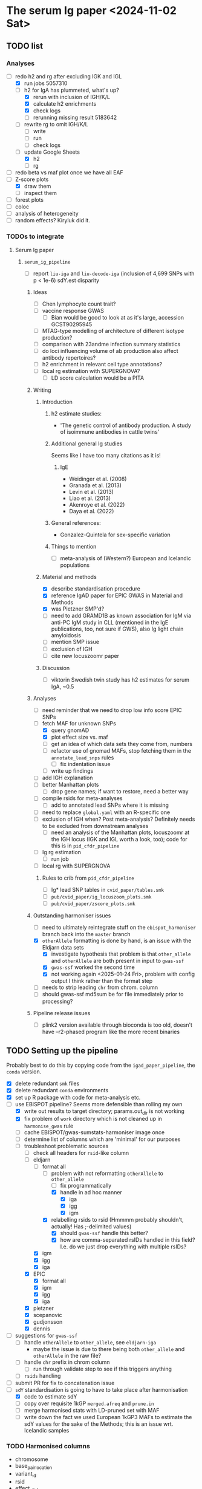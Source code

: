 * The serum Ig paper <2024-11-02 Sat>
** TODO list

*** Analyses

- [-] redo h2 and rg after excluding IGK and IGL
  - [X] run jobs 5057310
  - [-] h2 for IgA has plummeted, what's up?
    - [X] rerun with inclusion of IGH/K/L
    - [X] calculate h2 enrichments
    - [X] check logs
    - [ ] rerunning missing result 5183642
  - [ ] rewrite rg to omit IGH/K/L
    - [ ] write
    - [ ] run
    - [ ] check logs
  - [-] update Google Sheets
    - [X] h2
    - [ ] rg
- [ ] redo beta vs maf plot once we have all EAF
- [-] Z-score plots
  - [X] draw them
  - [ ] inspect them
- [ ] forest plots
- [ ] coloc
- [ ] analysis of heterogeneity
- [ ] random effects? Kiryluk did it.

*** TODOs to integrate

****** Serum Ig paper

******* =serum_ig_pipeline=

- [ ] report =liu-iga= and =liu-decode-iga= (inclusion of 4,699 SNPs with p < 1e-6) sdY.est disparity

******** Ideas

- [ ] Chen lymphocyte count trait?
- [ ] vaccine response GWAS
  - [ ] Bian would be good to look at as it's large, accession GCST90295945
- [ ] MTAG-type modelling of architecture of different isotype production?
- [ ] comparison with 23andme infection summary statistics
- [ ] do loci influencing volume of ab production also affect antibody repertoires?
- [ ] h2 enrichment in relevant cell type annotations?
- [ ] local rg estimation with SUPERGNOVA?
  - [ ] LD score calculation would be a PITA

******** Writing

********* Introduction

********** h2 estimate studies:

- 'The genetic control of antibody production. A study of isoimmune antibodies in cattle twins'

********** Additional general Ig studies

Seems like I have too many citations as it is!

*********** IgE

- Weidinger et al. (2008)
- Granada et al. (2013)
- Levin et al. (2013)
- Liao et al. (2013)
- Akenroye et al. (2022)
- Daya et al. (2022)

********** General references:

-  Gonzalez-Quintela for sex-specific variation

********** Things to mention

- [ ] meta-analysis of (Western?) European and Icelandic populations

********* Material and methods

- [X] describe standardisation procedure
- [X] reference IgAD paper for EPIC GWAS in Material and Methods
- [X] was Pietzner SMP'd?
- [ ] need to add GRAMD1B as known association for IgM via anti-PC IgM study in CLL (mentioned in the IgE publications, too, not sure if GWS), also Ig light chain amyloidosis
- [ ] mention SMP issue
- [ ] exclusion of IGH
- [ ] cite new locuszoomr paper

********* Discussion

- [ ] viktorin Swedish twin study has h2 estimates for serum IgA, ~0.5

******** Analyses

- [ ] need reminder that we need to drop low info score EPIC SNPs
- [-] fetch MAF for unknown SNPs
  - [X] query gnomAD
  - [X] plot effect size vs. maf
  - [ ] get an idea of which data sets they come from, numbers
  - [ ] refactor use of gnomad MAFs, stop fetching them in the =annotate_lead_snps= rules
    - [ ] fix indentation issue
  - [ ] write up findings
- [ ] add IGH explanation
- [ ] better Manhattan plots
  - [ ] drop gene names; if want to restore, need a better way
- [ ] compile rsids for meta-analyses
  - [ ] add to annotated lead SNPs where it is missing
- [ ] need to replace =global.yaml= with an R-specific one
- [ ] exclusion of IGH when? Post meta-analysis? Definitely needs to be excluded from downstream analyses
  - [ ] need an analysis of the Manhattan plots, locuszoomr at the IGH locus (IGK and IGL worth a look, too); code for this is in =pid_cfdr_pipeline=
- [ ] Ig rg estimation
  - [ ] run job
- [ ] local rg with SUPERGNOVA

********* Rules to crib from =pid_cfdr_pipeline=

- [ ] Ig* lead SNP tables in =cvid_paper/tables.smk=
- [ ] =pub/cvid_paper/ig_locuszoom_plots.smk=
- [ ] =pub/cvid_paper/zscore_plots.smk=

******** Outstanding harmoniser issues

- [ ] need to ultimately reintegrate stuff on the =ebispot_harmoniser= branch back into the =master= branch
- [X] =otherAllele= formatting is done by hand, is an issue with the Eldjarn data sets
  - [X] investigate hypothesis that problem is that =other_allele= and =otherAllele= are both present in input to =gwas-ssf=
  - [X] =gwas-ssf= worked the second time
  - [X] not working again <2025-01-24 Fri>, problem with config output I think rather than the format step
- [ ] needs to strip leading =chr= from chrom. column
- [ ] should gwas-ssf md5sum be for file immediately prior to processing?

******** Pipeline release issues

- [ ] plink2 version available through bioconda is too old, doesn't have --r2-phased program like the more recent binaries

** TODO Setting up the pipeline

Probably best to do this by copying code from the =igad_paper_pipeline=, the =conda= version.

- [X] delete redundant =smk= files
- [X] delete redundant =conda= environments
- [X] set up R package with code for meta-analysis etc.
- [-] use EBISPOT pipeline? Seems more defensible than rolling my own
  - [X] write out results to target directory; params.out_dir is not working
  - [X] fix problem of =work= directory which is not cleaned up in =harmonise_gwas= rule
  - [ ] cache EBISPOT/gwas-sumstats-harmoniser image once
  - [ ] determine list of columns which are 'minimal' for our purposes
  - [-] troubleshoot problematic sources
    - [-] check all headers for =rsid=-like column
    - [-] eldjarn
      - [-] format all
        - [-] problem with not reformatting =otherAllele= to =other_allele=
          - [ ] fix programmatically
          - [X] handle in ad hoc manner
            - [X] iga
            - [X] igg
            - [X] igm
        - [X] relabelling rsids to rsid (Hmmmm probably shouldn't, actually! Has ;-delimited values)
          - [X] should =gwas-ssf= handle this better?
          - [X] how are comma-separated rsIDs handled in this field? I.e. do we just drop everything with multiple rsIDs?
      - [X] igm
      - [X] igg
      - [X] iga
    - [X] EPIC
      - [X] format all
      - [X] igm
      - [X] igg
      - [X] iga
    - [X] pietzner
    - [X] scepanovic
    - [X] gudjonsson
    - [X] dennis
- [ ] suggestions for =gwas-ssf=
  - [ ] handle =otherAllele= to =other_allele=, see =eldjarn-iga=
    - maybe the issue is due to there being both =other_allele= and =otherAllele= in the raw file?
  - [ ] handle =chr= prefix in chrom column
    - [ ] run through validate step to see if this triggers anything
  - [ ] =rsids= handling
- [ ] submit PR for fix to concatenation issue
- [-] =sdY= standardisation is going to have to take place after harmonisation
  - [X] code to estimate sdY
  - [ ] copy over requisite 1kGP =merged.afreq= and =prune.in=
  - [ ] merge harmonised stats with LD-pruned set with MAF
  - [ ] write down the fact we used European 1kGP3 MAFs to estimate the sdY values for the sake of the Methods; this is an issue wrt. Icelandic samples

*** TODO Harmonised columns

- chromosome
- base_pair_location
- variant_id
- rsid
- effect_allele
- other_allele
- effect_allele_frequency (I believe this is usually absent, isn't calculated from reference)
- beta
- standard_error
- p_value

I believe there are =hm_=-prefixed columns, too.

*** Troubleshooting
**** TODO =pietzner-igg= stopping short <2024-11-18 Mon>

Is this because it doesn't need to be harmonised? Is the =meta.yml= configuring the run incorrectly?

Job stops after =ten_percent_counts=. The next step is =ten_percent_counts_sum=. This is invoked at line 51 in =major_direction.nf=.

Able to map most variants to build.

Maybe because the input file is not sorted? No, =liu-iga.tsv= was not sorted but I could process it. I had misnamed it as =pietzner-iga= in the =meta.yaml= file but I do not think that would change anything.

Running with =local= executor has it stop at =ten_percent_counts=.

Running with =executor= executor has it fail on =ten_percent_counts_sum=. See the relevant =.nextflow.log= next.

Running with =conda,singularity= (rather than =local,conda=) actually did allow it to progress, but then it failed for want of =pandas= in the environment.

Creating the =gwas_harm= environment; nextflow isn't available in this environment, though. Having to modify the version of PyYAML that they suggest.

Running with just the =conda= profile: stops at =ten_percent_counts=. Doing the same for 1-22 gets me to =concatenate_chr_splits=, at which point it fails on =chrMT=; this was when I ran the local checkout of the pipeline.

=pietzner-igg= is a big file; maybe run with more memory?

Now debugging by running my own fork of the pipeline.
#+begin_src
ten_to_sum=ten_percent_counts.out
                      .ten_sc
                      .groupTuple(by: 0)
                      .branch{pass:it[1].size()==nchr}
                      .map{it[0]}
#+end_src

The =branch= is the problem: I set the =chromlist= to =21,22=, checked that =nchr= was 2, and then got to the =branch= to find... tails off here. Was it 25?

We have chromosomes 1-23 in the file, I wonder if that is the issue. We still get =1 of 25= etc. in the =ten_percent_counts= step, stops after this, apparently =chromlist= makes no difference.

Running with =conda= and no =chromlist= gets it past the =ten_percent_counts_sum=.

What if I filtered it so we had only chromosomes 1-22?

Maybe I could fix that step later in the pipeline that doesn't allow concatenation of the empty file?

#+begin_quote
executor >  local (51)
[86/3c7586] NFC…ap_to_build (pietzner-igg) | 1 of 1 ✔
[32/205e9e] NFC…counts (pietzner-igg_chr7) | 25 of 25 ✔
[78/60c970] NFC…_counts_sum (pietzner-igg) | 1 of 1 ✔
[-        ] NFC…ion:generate_strand_counts -
[-        ] NFC…on:summarise_strand_counts -
[9b/c9ec06] NFC…zation (pietzner-igg_chr7) | 15 of 25
[-        ] NFC…arm:concatenate_chr_splits -
[-        ] NFC…LOGHARM:quality_control:qc -
[-        ] NFC…_control:harmonization_log -
[-        ] NFC…y_control:update_meta_yaml -
ERROR ~ Error executing process > 'NFCORE_GWASCATALOGHARM:GWASCATALOGHARM:main_harm:harmonization (pietzner-igg_chrMT)'

Caused by:
  Process `NFCORE_GWASCATALOGHARM:GWASCATALOGHARM:main_harm:harmonization (pietzner-igg_chrMT)` terminated with an error exit status (1)


Command executed:

  coordinate_system=$(grep coordinate_system pietzner-igg.tsv-meta.yaml | awk -F ":" '{print $2}' | tr -d "[:blank:]" )
  if test -z "$coordinate_system"; then coordinate="1-based"; else coordinate=$coordinate_system; fi
  
  header_args=$(utils.py -f MT.merged -harm_args);
  
  main_pysam.py     --sumstats MT.merged     --vcf /rds/project/rds-HNdhZnUvWRk/analysis/pid/common_variant_analysis/serum_ig_pipeline/resources/ebispot_harmoniser/reference/homo_sapiens-chrMT.vcf.gz     --hm_sumstats chrMT.merged_unsorted.hm     --hm_statfile chrMT.merged.log.tsv.gz     $header_args     --na_rep_in NA     --na_rep_out NA     --coordinate $coordinate     --palin_mode forward;
  
  chr=$(awk -v RS='     ' '/chromosome/{print NR; exit}' chrMT.merged_unsorted.hm)
  pos=$(awk -v RS='     ' '/base_pair_location/{print NR; exit}' chrMT.merged_unsorted.hm)
  
  head -n1 chrMT.merged_unsorted.hm > chrMT.merged.hm;
  tail -n+2 chrMT.merged_unsorted.hm | sort -n -k$chr -k$pos -T$PWD >> chrMT.merged.hm

Command exit status:
  1

Command output:
  (empty)

Command error:
  Traceback (most recent call last):
    File "/rds/project/rds-HNdhZnUvWRk/analysis/pid/common_variant_analysis/gwas-sumstats-harmoniser/bin/main_pysam.py", line 780, in <module>                                                
      main()
    File "/rds/project/rds-HNdhZnUvWRk/analysis/pid/common_variant_analysis/gwas-sumstats-harmoniser/bin/main_pysam.py", line 34, in main                                                     
      out_header = SumStatsTable(sumstats_file=args.sumstats)._set_header_order()
    File "/rds/project/rds-csoP2nj6Y6Y/tw395/mambaforge/envs/gwas_harm/lib/python3.9/site-packages/gwas_sumstats_tools/interfaces/data_table.py", line 188, in _set_header_order              
      header_order.extend([h for h in self.FIELDS_OPTIONAL if h in self.header()])
    File "/rds/project/rds-csoP2nj6Y6Y/tw395/mambaforge/envs/gwas_harm/lib/python3.9/site-packages/gwas_sumstats_tools/interfaces/data_table.py", line 188, in <listcomp>                     
      header_order.extend([h for h in self.FIELDS_OPTIONAL if h in self.header()])
    File "/rds/project/rds-csoP2nj6Y6Y/tw395/mambaforge/envs/gwas_harm/lib/python3.9/site-packages/gwas_sumstats_tools/interfaces/data_table.py", line 226, in header                         
      if self.is_table_content():
    File "/rds/project/rds-csoP2nj6Y6Y/tw395/mambaforge/envs/gwas_harm/lib/python3.9/site-packages/gwas_sumstats_tools/interfaces/data_table.py", line 105, in is_table_content               
      return etl.nrows(self.head_table(nrows=1)) > 0
    File "/rds/project/rds-csoP2nj6Y6Y/tw395/mambaforge/envs/gwas_harm/lib/python3.9/site-packages/petl/util/counting.py", line 22, in nrows                                                  
      return sum(1 for _ in data(table))
    File "/rds/project/rds-csoP2nj6Y6Y/tw395/mambaforge/envs/gwas_harm/lib/python3.9/site-packages/petl/util/counting.py", line 22, in <genexpr>                                              
      return sum(1 for _ in data(table))
    File "/rds/project/rds-csoP2nj6Y6Y/tw395/mambaforge/envs/gwas_harm/lib/python3.9/site-packages/petl/transform/basics.py", line 751, in iterrowslice                                       
      it = iter(source)
  TypeError: 'NoneType' object is not iterable

Work dir:
  /rds/project/rds-HNdhZnUvWRk/analysis/pid/common_variant_analysis/serum_ig_pipeline/results/gwas/gwas_ssf/work/df/4e35b098446f858482b55c44073655                                            

Tip: view the complete command output by changing to the process work dir and entering the command `cat .command.out`                                                                         

 -- Check '.nextflow.log' file for details

#+end_quote

Need to edit the above to run the =header_args= and =main_pysam.py= lines. Probably easier to get the paths etc. by writing the commands in a script.

It's definitely the =main_pysam.py= script that is causing problems:
#+begin_src
if args.hm_sumstats:
      out_handle = open_gzip(args.hm_sumstats, "wb")
      out_header = SumStatsTable(sumstats_file=args.sumstats)._set_header_order()
      tag_neg_log_10_p_value=False
      if "neg_log_10_p_value" in out_header:
          out_header.remove("neg_log_10_p_value")
          tag_neg_log_10_p_value=True
#+end_src

Problem is that there are no rows in =MT.merged=, the file to which =args.sumstats=.

***** Creating issue

Note:
- x of 25 when I'm only specifying 1-22
- stops after =ten_percent_counts=
- if they ask why I'm not restricting it to 1-22, say it's because I got further with the default setting and got an explicit error rather than an orderly exit after the =ten_percent_counts= stage

**** DONE Fixing =gwas_harm= environment

Looks like some of the pip dependencies conflict with those of the updated =gwas-sumstats-tools=

****** PR

- reference Vietnamese guy's PR, say doing the same but with the latest release of =gwas-sumstats-tools=
- updated =PyYAML=, =requests=, and specified a version for =numpy=, issue previously encountered https://github.com/EBISPOT/gwas-sumstats-tools/issues/45

***** Looking at this issue for =eldjarn-igg=

The =eldjarn-igg= data set progressed to writing out =ten_percent_total_strand_count.tsv=:
#+begin_quote
Palindromic variant     0
Forward strand variant  0
Reverse strand variant  0
No VCF record found     0
Invalid variant for harmonisation       0
palin_mode      drop
#+end_quote

This file is written out by =ten_percent_counts_sum.nf=. Looks like all the variants are in the =1_map_to_build/unmapped= file!

**** Test job also stopping short <2024-12-04 Wed>

Job stopping at =ten_percent_counts= as before.

This happened when I ran:
#+begin_src
nextflow -c /rds/project/rds-HNdhZnUvWRk/analysis/pid/common_variant_analysis/serum_ig_pipeline/config/harmoniser.config run /rds/project/rds-HNdhZnUvWRk/analysis/pid/common_variant_analysis/gwas-sumstats-harmoniser --ref /rds/project/rds-HNdhZnUvWRk/analysis/pid/common_variant_analysis/serum_ig_pipeline/resources/ebispot_harmoniser/reference -profile test,conda
#+end_src

Not sure why it does not work with =conda=: stopping after the =ten_percent_counts= step. Maybe because I'm rerunning it before deleting the previous output?

Trying to reproduce this with default settings (i.e. =test,singularity=) after dropping the =-c= argument but still running my local checkout of the harmoniser (65714615).
#+begin_src
nextflow run /rds/project/rds-HNdhZnUvWRk/analysis/pid/common_variant_analysis/gwas-sumstats-harmoniser --ref /rds/project/rds-HNdhZnUvWRk/analysis/pid/common_variant_analysis/serum_ig_pipeline/resources/ebispot_harmoniser/reference -profile test,singularity
#+end_src

#+begin_src
executor >  local (26)
[25/26245c] NFC…map_to_build (random_name) | 1 of 1 ✔
[a4/039746] NFC…_counts (random_name_chrX) | 25 of 25 ✔
[-        ] NFC…ion:ten_percent_counts_sum -
[-        ] NFC…ion:generate_strand_counts -
[-        ] NFC…on:summarise_strand_counts -
[-        ] NFC…RM:main_harm:harmonization -
[-        ] NFC…arm:concatenate_chr_splits -
[-        ] NFC…LOGHARM:quality_control:qc -
[-        ] NFC…_control:harmonization_log -
[-        ] NFC…y_control:update_meta_yaml -
Completed at: 04-Dec-2024 21:48:45
Duration    : 17m 47s
CPU hours   : 0.3
Succeeded   : 26
#+end_src

This still happens if I run it in a separate directory, =test=.

Running with the repo version (65726143):
#+begin_src
nextflow run EBISPOT/gwas-sumstats-harmoniser --ref /rds/project/rds-HNdhZnUvWRk/analysis/pid/common_variant_analysis/serum_ig_pipeline/resources/ebispot_harmoniser/reference -r $release_version -profile test,singularity
#+end_src

Hadn't set =release_version= (v1.1.10).

Had to delete the =.nextflow= directory to get this running; would this help with the other jobs?

Ok, =conda= version does not work even with this! Stops at =ten_percent_counts=.

I can run these on my own machine, might be due to the cluster.

***** Running the =test= locally

This works?
#+begin_src
  (base) tomw@toms-tpd:~/cam/serum_ig_pipeline$ sudo nextflow run EBISPOT/gwas-sumstats-harmoniser -r v1.1.10 -profile test,singularity
Nextflow 24.10.2 is available - Please consider updating your version to it

 N E X T F L O W   ~  version 24.10.0

Pulling EBISPOT/gwas-sumstats-harmoniser ...
 downloaded from https://github.com/EBISPOT/gwas-sumstats-harmoniser.git
Launching `https://github.com/EBISPOT/gwas-sumstats-harmoniser` [special_pike] DSL2 - revision: 436c17a91c [v1.1.10]

Start harmonising files
Harmonizing the file /root/.nextflow/assets/EBISPOT/gwas-sumstats-harmoniser/test_data/random_name.tsv
[-        ] process > NFCORE_GWASCATALOGHARM:GWASCATALOGHARM:major_direction:map_to_build            -
executor >  local (10)
[dd/b4e1e8] process > NFCORE_GWASCATALOGHARM:GWASCATALOGHARM:major_direction:map_to_build (random_name)             [100%] 1 of 1 ✔
[08/76cf43] process > NFCORE_GWASCATALOGHARM:GWASCATALOGHARM:major_direction:ten_percent_counts (random_name_chr1)  [100%] 2 of 2 ✔
[8c/2a1791] process > NFCORE_GWASCATALOGHARM:GWASCATALOGHARM:major_direction:ten_percent_counts_sum (random_name)   [100%] 1 of 1 ✔
[-        ] process > NFCORE_GWASCATALOGHARM:GWASCATALOGHARM:major_direction:generate_strand_counts                 -
[-        ] process > NFCORE_GWASCATALOGHARM:GWASCATALOGHARM:major_direction:summarise_strand_counts                -
[74/814d7d] process > NFCORE_GWASCATALOGHARM:GWASCATALOGHARM:main_harm:harmonization (random_name_chr22)            [100%] 2 of 2 ✔
[30/577ac7] process > NFCORE_GWASCATALOGHARM:GWASCATALOGHARM:main_harm:concatenate_chr_splits (random_name)         [100%] 1 of 1 ✔
[c1/8f7d1b] process > NFCORE_GWASCATALOGHARM:GWASCATALOGHARM:quality_control:qc (random_name)                       [100%] 1 of 1 ✔
[65/fdb023] process > NFCORE_GWASCATALOGHARM:GWASCATALOGHARM:quality_control:harmonization_log (random_name)        [100%] 1 of 1 ✔
[5d/7422ca] process > NFCORE_GWASCATALOGHARM:GWASCATALOGHARM:quality_control:update_meta_yaml (random_name)         [100%] 1 of 1 ✔
Completed at: 04-Dec-2024 18:03:32
Duration    : 1m 29s
CPU hours   : (a few seconds)
Succeeded   : 10
#+end_src

When I run my checkout, it finishes those missing jobs too when run with =singularity=.

**** Running =eldjarn-iga= <2024-12-05 Thu>

#+begin_src
[e1/8b66a5] NFC…nization_log (eldjarn-iga) | 1 of 1, failed: 1 ✘
[-        ] NFC…y_control:update_meta_yaml -
ERROR ~ Error executing process > 'NFCORE_GWASCATALOGHARM:GWASCATALOGHARM:quality_control:harmonization_log (eldjarn-iga)'

Caused by:
  Process `NFCORE_GWASCATALOGHARM:GWASCATALOGHARM:quality_control:harmonization_log (eldjarn-iga)` terminated with an error exit status (1)


Command executed:

  # Generating running log
  log_script.sh     -r "/rds/project/rds-HNdhZnUvWRk/analysis/pid/common_variant_analysis/serum_ig_pipeline/resources/ebispot_harmoniser/reference/homo_sapiens-chr15.vcf.gz"     -i eldjarn-ig
a.tsv     -c ten_percent_total_strand_count.tsv     -d report.txt     -h harmonised.tsv     -u unmapped     -o eldjarn-iga.running.log     -p v1.1.10
  
  N=$(awk -v RS='       ' '/hm_code/{print NR; exit}' harmonised.qc.tsv)
  sed 1d harmonised.qc.tsv| awk -F "    " '{print $'"$N"'}' | creat_log.py >> eldjarn-iga.running.log
  
  # extract harmonise result
  result=$(grep Result eldjarn-iga.running.log | cut -f2)
  
  # Prepare the gzip data
  chr=$(awk -v RS='     ' '/chromosome/{print NR; exit}' harmonised.qc.tsv)
  pos=$(awk -v RS='     ' '/base_pair_location/{print NR; exit}' harmonised.qc.tsv)
  
  cat harmonised.qc.tsv | bgzip -c > eldjarn-iga.h.tsv.gz
  tabix -c N -S 1 -f -s $chr -b $pos -e $pos eldjarn-iga.h.tsv.gz

Command exit status:
  1

Command output:
  /rds/project/rds-HNdhZnUvWRk/analysis/pid/common_variant_analysis/serum_ig_pipeline/resources/ebispot_harmoniser/reference/homo_sapiens-chr15.vcf.gz,eldjarn-iga.tsv,ten_percent_total_strand_count.tsv,report.txt,harmonised.tsv,unmapped,,,eldjarn-iga.running.log,v1.1.10

Command error:
  INFO:    Environment variable SINGULARITYENV_TMP is set, but APPTAINERENV_TMP is preferred
  INFO:    Environment variable SINGULARITYENV_TMPDIR is set, but APPTAINERENV_TMPDIR is preferred
  INFO:    Environment variable SINGULARITYENV_NXF_TASK_WORKDIR is set, but APPTAINERENV_NXF_TASK_WORKDIR is preferred
  /rds/project/rds-HNdhZnUvWRk/analysis/pid/common_variant_analysis/serum_ig_pipeline/resources/ebispot_harmoniser/reference/homo_sapiens-chr15.vcf.gz,eldjarn-iga.tsv,ten_percent_total_strand_count.tsv,report.txt,harmonised.tsv,unmapped,,,eldjarn-iga.running.log,v1.1.10
  awk: line 1: syntax error at or near }
  Traceback (most recent call last):
    File "/bin/creat_log.py", line 43, in <module>
      success_ratio=success_all/all
  ZeroDivisionError: division by zero
  

#+end_src

Looks like the issue is that the chromosome values are prefixed with =chr=.

Now running after fixing =chr= issue: 65782694.

Only 2,474,741 rows in the harmonised file, though. =10_percent_ratio= ('forward sites ratio') was 0.54, which meant palindromic variants were dropped. Only harmonised 7.81% of sites. 79.93% of input variants dropped as no match in the reference VCF, but far more were still mapped to hg38.

#+begin_src
  X	NA	G	A	0.0974	0.092386	NA	0.291759	chrX:156029849:G:A	.	A	0.53498	30695	0.00198	NA	NA
X	NA	C	C	-0.0513	0.123768	NA	0.678518	chrX:156029857:C:C	.	C	0.16844	30695	0.00094	NA	NA
X	NA	G	C	0.0513	0.123768	NA	0.678518	chrX:156029857:G:C	rs1384946096	C	0.16844	30695	0.00094	NA	NA
X	NA	C	CTTAGGG	-0.0061	0.063531	NA	0.923508	chrX:156029886:C:CTTAGGG	rs1440518544	CTTAGGG	0.03456	30695	0.00348	NA	NA
X	NA	T	T	0.0029	0.060766	NA	0.961936	chrX:156029888:T:T	.	T	0.01685	30695	0.00355	NA	NA
X	NA	*	T	-0.0029	0.059369	NA	0.961041	chrX:156029888:*:T	.	T	0.01726	30695	0.00355	NA	NA
X	NA	C	G	1.0176	0.434783	NA	0.019259	chrX:156029914:C:G	rs1301486121	G	1.71537	30695	0.00022	NA	NA
X	NA	C	G	-0.0193	0.05453	NA	0.723388	chrX:156029926:C:G	rs1378190828	G	0.14063	30694	0.0051	NA	NA
X	NA	A	G	-0.0351	0.056235	NA	0.532518	chrX:156029943:A:G	rs868390234	G	0.27367	30694	0.0049	NA	NA
X	NA	A	G	-0.0351	0.05618	NA	0.532119	chrX:156029949:A:G	rs867012337	G	0.27399	30694	0.0049	NA	NA
#+end_src

If I grep for the position of the last variant in the above subset of rows, I get a match for alleles, rsID, etc.

#+begin_src
  snakemake) [tw395@login-q-1 reference]$ zcat homo_sapiens-chrX.vcf.gz | grep "156029949"
X	156029949	rs1381077572	G	GG	.	.	dbSNP_151;TSA=insertion
X	156029949	rs867012337	A	C,G	.	.	dbSNP_151;TSA=SNV;E_Freq;E_TOPMed;E_gnomAD

#+end_src

Would it be any different if I relabelled the =rsids= column? Running this as 65787288. This works!

***** =other_allele= not relabelled properly <2024-12-05 Thu>

The =eldjarn-iga.json= file 'relabels' =otherAllele= as =otherAllele= rather than =other_allele=.

#+begin_quote
Chrom   Pos     Name    rsids   effectAllele    otherAllele     Beta    Pval    minus_log10_pval        SE      N       ImpMAF
#+end_quote

=effectAllele= is handled correctly.

Actually happened again on <2025-01-24 Fri>.

****** PR for this issue

Would need to edit header schema. =otherAllele= is absent, but perhaps the matching checks for capitalised/uncapitalised versions. Main problem is that it's not picked up when generating the json.

***** =rsid= column where multiple rsIDs are present <2024-12-06 Fri>

There are 1,252,336 rows in the file with the comma-delimited rsIDs (33,449,991 rows in total).

=unmapped= has 445,802 rows, 49,740 instances of commas (more than one in some fields).

I lose just over 20% sites in total from 33.5M variants. Hmmm...

#+begin_quote
6. Failed harmonisation

21.63% ( 7139118 of 33004201 ) sites failed to harmonise.

hm_code Number  Percentage      Explanation
15      3370190 10.21%  No matching variants in reference VCF; Cannot harmonise
14      3767139 11.41%  Required fields are not known; Cannot harmonise
16      1789    0.01%   Multiple matching variants in reference VCF (ambiguous); Cannot harmonise

#+end_quote

Are we losing those code 15's for a good reason? Looking at the files in =4_harmonization=, looks like a lot of those I am losing are indels, SNPs missing information.

Does the coordinate-based step in =map_to_build.py= save any rows with multiple rsIDs? There should be some in the =eldjarn-iga= output file:
#+begin_quote
> dat[, .N, by = hm_coordinate_conversion]
   hm_coordinate_conversion        N
                     <char>    <int>
1:                       lo   118768
2:                       rs 25746315
> dat[rsid %like% ',']
Empty data.table (0 rows and 17 cols): chromosome,base_pair_location,effect_allele,other_allele,beta,standard_error...
#+end_quote

Maybe the rsID is updated? Apparently so, I get 6,717 rows, e.g.
#+begin_quote
> merged[!is.na(rsid.y)][, .(chromosome, base_pair_location, rsid.x, rsid.y)]
      chromosome base_pair_location       rsid.x
          <char>              <int>       <char>
   1:          1          112568861  rs377429784
   2:          1          151781328  rs550995792
   3:          1          166716818  rs143243322
   4:         10           91154560  rs780262309
   5:         11             197169    rs5789177
  ---                                           
6713:          9           39093202  rs375232468
6714:          9           39152534 rs1198576337
6715:          9           39209599  rs372042997
6716:          9           39465460 rs1437888070
6717:          9          102285530   rs78170949
                                   rsid.y
                                   <char>
   1:             rs377429784,rs869255253
   2: rs1491351417,rs550995792,rs60652277
   3:              rs143243322,rs60040574
   4:             rs750427664,rs780262309
   5:                 rs3839961,rs5789177
  ---                                    
6713:              rs375232468,rs60208177
6714:              rs1198576337,rs4062758
6715:              rs372042997,rs60690302
6716:             rs1437888070,rs77517622
6717:              rs398096568,rs78170949
#+end_quote

Well, good job, EBI, this was a problem I did not need to fix, I think.

**** TODO Is =rsid=-like column present elsewhere? <2024-12-06 Fri>

#+begin_src
  dennis-iga.tsv
chromosome	variant_id	base_pair_location	A1	A2	N	AF1	BETA	SE	p_value
dennis-igg.tsv
chromosome	variant_id	base_pair_location	A1	A2	N	AF1	BETA	SE	p_value
eldjarn-iga.tsv
Chrom	Pos	Name	rsids	effectAllele	otherAllele	Beta	Pval	minus_log10_pval	SE	N	ImpMAF
eldjarn-igg.tsv
Chrom	Pos	Name	rsids	effectAllele	otherAllele	Beta	Pval	minus_log10_pval	SE	N	ImpMAF
eldjarn-igm.tsv
Chrom	Pos	Name	rsids	effectAllele	otherAllele	Beta	Pval	minus_log10_pval	SE	N	ImpMAF
gudjonsson-iga.tsv
variant_id	p_value	chromosome	base_pair_location	effect_allele	other_allele	effect_allele_frequency	beta	standard_error	odds_ratio	ci_lower	ci_upper
gudjonsson-igg.tsv
variant_id	p_value	chromosome	base_pair_location	effect_allele	other_allele	effect_allele_frequency	beta	standard_error	odds_ratio	ci_lower	ci_upper
gudjonsson-igm.tsv
variant_id	p_value	chromosome	base_pair_location	effect_allele	other_allele	effect_allele_frequency	beta	standard_error	odds_ratio	ci_lower	ci_upper
iga.tsv
chr	rsid	pos	REF	ALT	all_AA	all_AB	all_BB	maf	hwe	p_value	beta	se	info_impute	impute	N
igg.tsv
chr	rsid	pos	REF	ALT	all_AA	all_AB	all_BB	maf	hwe	p_value	beta	se	info_impute	impute	N
igm.tsv
chr	rsid	pos	REF	ALT	all_AA	all_AB	all_BB	maf	hwe	p_value	beta	se	info_impute	impute	N
liu-decode-iga.tsv
SNP	CHR	BP_hg19	A1	A2	BETA	SE	P
liu-iga.tsv
SNP	CHR	BP_hg19	A1	A2	BETA	SE	P
pietzner-iga.tsv
rsid	MarkerName	Allele1	Allele2	Freq1	FreqSE	MinFreq	MaxFreq	Effect	StdErr	Pvalue	Direction	HetISq	HetChiSq	HetDf	HetPVal	TotalSampleSize	chr	pos
pietzner-igg.tsv
rsid	MarkerName	Allele1	Allele2	Freq1	FreqSE	MinFreq	MaxFreq	Effect	StdErr	Pvalue	Direction	HetISq	HetChiSq	HetDf	HetPVal	TotalSampleSize	chr	pos
pietzner-igm.tsv
rsid	MarkerName	Allele1	Allele2	Freq1	FreqSE	MinFreq	MaxFreq	Effect	StdErr	Pvalue	Direction	HetISq	HetChiSq	HetDf	HetPVal	TotalSampleSize	chr	pos
scepanovic-iga.tsv
chromosome	base_pair_location	variant_id	other_allele	effect_allele	effect_allele_frequency	test	obs_ct	beta	standard_error	t_stat	p_value	ci_upper	odds_ratio	ci_lower
scepanovic-igg.tsv
chromosome	base_pair_location	variant_id	other_allele	effect_allele	effect_allele_frequency	test	obs_ct	beta	standard_error	t_stat	p_value	ci_upper	ci_lower	odds_ratio
scepanovic-igm.tsv
chromosome	base_pair_location	variant_id	other_allele	effect_allele	effect_allele_frequency	test	obs_ct	beta	standard_error	t_stat	p_value	odds_ratio	ci_lower	ci_upper

#+end_src

Ensuring that we've handled these columns correctly where necessary:
- [-] eldjarn
  - [ ] missing rows where we have multiple rsIDs; how come we don't just use coordinates there? Apparently =map_to_build= does do this.
- [ ] EPIC
- [ ] pietzner

**** TODO Using config to specify column labels <2024-12-23 Mon>

#+begin_quote
gwas/plot_gwas_manhattan.R:chr_col <- snakemake@params[['chr_col']]
gwas/plot_gwas_manhattan.R:bp_col <- snakemake@params[['bp_col']]
gwas/plot_gwas_manhattan.R:p_col <- snakemake@params[['p_col']]
gwas/plot_gwas_manhattan.R:snp_col <- snakemake@params[['snp_col']]
gwas/lead_snp_annotation.py:chr_col = snakemake.params.chr_col
gwas/lead_snp_annotation.py:bp_col = snakemake.params.bp_col
gwas/lead_snp_annotation.py:snp_col = snakemake.params.snp_col
gwas/lead_snp_annotation.py:ref_col = snakemake.params.ref_col
gwas/lead_snp_annotation.py:alt_col = snakemake.params.alt_col
gwas/join_pair_gwas_stats.R:chr_col <- snakemake@params[['chr_col']]
gwas/join_pair_gwas_stats.R:bp_col <- snakemake@params[['bp_col']]
gwas/join_pair_gwas_stats.R:ref_col <- snakemake@params[['ref_col']]
gwas/join_pair_gwas_stats.R:alt_col <- snakemake@params[['alt_col']]
gwas/join_pair_gwas_stats.R:p_col <- snakemake@params[['p_col']]
gwas/join_pair_gwas_stats.R:beta_col <- snakemake@params[['beta_col']]
gwas/join_pair_gwas_stats.R:se_col <- snakemake@params[['se_col']]
gwas/join_pair_gwas_stats.R:id_col <- snakemake@params[['id_col']]
gwas/make_plink_range.R:chr_col <- snakemake@params[['chr_col']]
gwas/make_plink_range.R:bp_col <- snakemake@params[['bp_col']]
gwas/make_plink_range.R:ref_col <- snakemake@params[['ref_col']]
gwas/make_plink_range.R:alt_col <- snakemake@params[['alt_col']]
gwas/distance_clump.R:chr_col <- snakemake@params[['chr_col']]
gwas/distance_clump.R:bp_col <- snakemake@params[['bp_col']]
gwas/distance_clump.R:ref_col <- snakemake@params[['ref_col']]
gwas/distance_clump.R:alt_col <- snakemake@params[['alt_col']]
gwas/distance_clump.R:snp_col <- snakemake@params[['snp_col']]
gwas/distance_clump.R:p_col <- snakemake@params[['p_col']]
gwas/distance_clump.R:beta_col <- snakemake@params[['beta_col']]
gwas/distance_clump.R:se_col <- snakemake@params[['se_col']]
ldsc_and_sumher/preprocess_sumstats.R:chr_col <- snakemake@params[['chr_col']]
ldsc_and_sumher/preprocess_sumstats.R:bp_col <- snakemake@params[['bp_col']]
ldsc_and_sumher/preprocess_sumstats.R:ref_col <- snakemake@params[['ref_col']]
ldsc_and_sumher/preprocess_sumstats.R:alt_col <- snakemake@params[['alt_col']]
ldsc_and_sumher/preprocess_sumstats.R:p_col <- snakemake@params[['p_col']]
ldsc_and_sumher/preprocess_sumstats.R:beta_col <- snakemake@params[['beta_col']]
ldsc_and_sumher/preprocess_sumstats.R:snp_col <- snakemake@params[['snp_col']]
ldsc_and_sumher/process_sum_stats_for_merged_gwas.R:chr_col <- snakemake@params[['chr_col']]
ldsc_and_sumher/process_sum_stats_for_merged_gwas.R:bp_col <- snakemake@params[['bp_col']]
ldsc_and_sumher/process_sum_stats_for_merged_gwas.R:ref_col <- snakemake@params[['ref_col']]
ldsc_and_sumher/process_sum_stats_for_merged_gwas.R:alt_col <- snakemake@params[['alt_col']]
ldsc_and_sumher/process_sum_stats_for_merged_gwas.R:beta_a_col <- snakemake@params[['beta_a_col']]
ldsc_and_sumher/process_sum_stats_for_merged_gwas.R:beta_b_col <- snakemake@params[['beta_b_col']]
ldsc_and_sumher/process_sum_stats_for_merged_gwas.R:se_a_col <- snakemake@params[['se_a_col']]ldsc_and_sumher/process_sum_stats_for_merged_gwas.R:se_b_col <- snakemake@params[['se_b_col']]
#+end_quote

Need to replace the likes of =snakemake@params[['chr_col']]= with =snakemake@config$chr_col=

*** Notes on harmoniser pipeline
**** Process

***** =map_to_build=

Updates variant's position by mapping rsID to Ensembl reference. If not possible, liftover is used.

Variants which cannot be mapped are put in =1_map_to_build/unmapped=.

***** =ten_sc=

This infers strand orientation by using a 'strand consensus approach' in order to deal with palindromic variants. It looks at 10% of non-palindromic variants, selected at random, comparing them to the Ensembl VCF reference.

***** What is relevant to the handling of rsID synonyms? <2024-12-20 Fri>

****** =make_synonym_table.py=

This script is invoked in =make_local_synonyms_table=, used to create =rsID.sql=. Can we use the information in that?

=basic_qc_nf.py= takes the =rsID.sql= file as its 'synonyms' database.

#+begin_src
sqlite> .schema
CREATE TABLE variation_synonym (
    variation_id int(10)  NOT NULL,
    name varchar(255) DEFAULT NULL
    );
CREATE INDEX rsid_idx on variation_synonym (name);
CREATE INDEX syn_idx on variation_synonym (variation_id);
sqlite> PRAGMA table_info(variation_synonym)
   ...> 
   ...> ;
0|variation_id|int(10)|1||0
1|name|varchar(255)|0|NULL|0
#+end_src

It looks like this doesn't store alternatives, the following did not return any rows:

#+begin_src
sqlite> select * from variation_synonym where name like '%,%' limit 1;
#+end_src

****** =vcf= file

This stores rsIDs and some are duplicated for a given position.

****** Selecting the best rsIDs from duplicates

*** How do I have the harmoniser running on CSD3 as of <2024-12-22 Sun>?

I run =gwas-ssf= then the likes of:
#+begin_src
cd /rds/project/rds-HNdhZnUvWRk/analysis/pid/common_variant_analysis/serum_ig_pipeline/results/gwas/gwas_ssf/eldjarn-iga

conda activate gwas_harm

nextflow -c /rds/project/rds-HNdhZnUvWRk/analysis/pid/common_variant_analysis/serum_ig_pipeline/config/harmoniser.config run /rds/project/rds-HNdhZnUvWRk/analysis/pid/common_variant_analysis/gwas-sumstats-harmoniser --ref /rds/project/rds-HNdhZnUvWRk/analysis/pid/common_variant_analysis/serum_ig_pipeline/resources/ebispot_harmoniser/reference --harm --file /rds/project/rds-HNdhZnUvWRk/analysis/pid/common_variant_analysis/serum_ig_pipeline/results/gwas/gwas_ssf/eldjarn-iga/eldjarn-iga.tsv -profile singularity
#+end_src

NB:

1. my =harmoniser.config=
2. my fork of the =gwas-sumstats-harmoniser=
3. =singularity= profile

Re: 2, if my fix to the strand counts step was merged in through a PR, I could probably revert to using the public version.

** Study inclusion
*** Scepanovic and sdY estimates <2025-01-10 Fri>

There are only 1,000 subjects in this study, so inclusion is hardly critical to the power of the meta-analysis.

[[https://genomemedicine.biomedcentral.com/articles/10.1186/s13073-018-0568-8#Sec2][From the paper]]:

#+begin_quote
For single-variant association analyses, we only considered SNPs with a MAF of > 5% (N = 5,699,237). We used PLINK (v1.9) [24] to perform logistic regression for binary phenotypes (serostatus: antibody positive versus negative) and linear regression for continuous traits (log10-transformed quantitative measurements of antibody levels in seropositive donors). The first two principal components of a PCA based on genetic data, age and sex, were used as covariates in all tests. In order to correct for baseline difference in IgG production in individuals, total IgG levels were included as covariates when examining associations with antigen-specific antibody levels, total IgM, IgE, and IgA levels. From a total of 53 additional variables additional co-variates, selected by using elastic net [25] and stability selection [26] as detailed elsewhere [16], were included in some analyses (Additional file 1: Table S3). For all genome-wide association studies, we used a genome-wide significant threshold (Pthreshold < 2.6 × 10−9) corrected for the number of antigens and immunoglobulin classes tested (N = 19). For specific HLA analyses, we used PLINK (v1.07) [27] to perform conditional haplotype-based association tests and multivariate omnibus tests at multi-allelic amino acid positions.
#+end_quote

I would need an estimate of the standard deviation of Y to restandardise the summary statistics. I think it's not worth it.

They do give this number, however:

#+begin_quote
To characterize the variability in humoral immune responses between healthy individuals, we measured total IgG, IgM, IgA, and IgE levels in the plasma of the 1000 donors of the Milieu Interieur (MI) cohort. After log10 transformation, total IgG, IgM, IgA, and IgE levels showed normal distributions, with a median ± sd of 1.02 ± 0.08 g/l, 0.01 ± 0.2 g/l, 0.31 ± 0.18 g/l, and 1.51 ± 0.62 UI/ml, respectively
#+end_quote

Note that these are on the log10 scale, too. The sdY.est procedure recovered the SD values pretty well:

| Isotype | Median |   SD | Median sdY.est |
|---------+--------+------+----------------|
| IgG     |   1.02 | 0.08 |          0.079 |
| IgM     |   0.01 |  0.2 |          0.193 |
| IgA     |   0.31 | 0.18 |          0.171 |

*** What about the scale of the other summary statistics? <2025-01-10 Fri>

sdY estimates:

#+begin_quote
           dataset median(sdY.est)
 1:        liu-iga 1.1675795
 2: liu-decode-iga 1.5899747
 3:     dennis-iga 0.9110791
 4:     dennis-igg 0.9345117
 5:       epic-iga 0.4996091
 6:       epic-igg 0.2871838
 7:       epic-igm 0.5358721
 8: scepanovic-igg 0.0788076
 9: scepanovic-igm 0.1933939
10: scepanovic-iga 0.1712270
11:   pietzner-igm 0.9821195
12:   pietzner-iga 1.0155681
13:   pietzner-igg 1.0145151
14: gudjonsson-igg 0.9441563
15: gudjonsson-iga 0.9342935
16: gudjonsson-igm 0.9793915
17:    eldjarn-igg 1.0449364
18:    eldjarn-iga 1.1091828
19:    eldjarn-igm 1.0969310
#+end_quote

| Study      | Transformation                                                        | Other details                                                                      |
|------------+-----------------------------------------------------------------------+------------------------------------------------------------------------------------|
| Dennis     | rank-based INT, sdY.est values suggestive of standardised Y           |                                                                                    |
| Liu        | standard-normalised residuals from regression of log Y on age and sex |                                                                                    |
| EPIC       | log Y then standardised                                               | age, sex, and 10 PC scores in linear model for GWAS                                |
| Pietzner   | rank-based INT                                                        | 'corrected for age, sex, the first ten genetic principal components and test site' |
| Gudjonsson | Box-Cox transformation                                                | age, sex, 5 PCs, and genotyping platform                                           |
| Eldjarn    | rank-based INT then extracted standard residuals                      | 'adjusted for age, sex, and sample age'                                            |
| Scepanovic | log10                                                                 | age, sex, 2 PCs                                                                   |

NB: 'INT' is inverse normal transformation, so on the scale of a standard normal. See Fig1b in the Dennis paper for where I saw this.

I suppose these are all ways of getting response variable values to be approximately ~ N(0,1). log10 and log scales differ by log(10), so standardising the betas and SEs should take care of this.

**** Dennis

#+begin_quote
In our primary analysis, we transformed lab values to fit the normal distribution to improve the performance of the linear regression models [21]. We applied the rank-based inverse normal quantile transformation to all labs, which ensured trait normality by replacing the value of each observation with its quantile from the standard normal distribution. The inverse normal quantile transformation thus preserved the rank ordering of observations, but not the values themselves, and model coefficients therefore are uninterpretable on the original scale.
#+end_quote

**** Liu

#+begin_quote
Multi-ancestry cohorts were classified into ancestry-specific strata based on global principal component analysis. In each sub-cohort, serum IgA levels were log-transformed and expressed as standard-normalized residuals from regression of log-transformed IgA levels against age and sex. We performed genome-wide association testing in each cohort for the markers that were imputed at high quality (
) using a linear regression model under additive coding of the dosage genotypes, and with adjustment for cohort-specific significant principal components (PCs) of ancestry78. To quantify potential inflation of type I error due to stratification or technical artifacts, we estimated the genomic inflation factor for each cohort but detected no substantial inflation with lambda <1.05 in each individual study. We performed a fixed-effects as well as TransMeta random effects meta-analysis to combine the results of all 17 individual cohort summary statistics using METAL79 and TransMeta21 software, respectively. All significant loci were further assessed for heterogeneity by derivation of Heterogeneity Index (I2) and by testing using Cochrane’s heterogeneity test in PLINK80. The quantile-quantile plot of the final meta-analysis showed no global departures from the expected null distribution, with the genomic inflation factor estimated at 1.016 (Supplementary Fig. 2). The genome-wide significant signals were defined by the generally accepted P < 5.0 × 10−8 and signals with P < 1.0 × 10−6 were considered as suggestive.
#+end_quote

**** EPIC

Hmmm, 'log-transformed' and then 'standardised'?

#+begin_quote
Prior to running the GWAS, samples were removed if they had: age greater than 80 years at the time of sampling; absence of genetic data; non-European ancestry; presence of relatives in the EPIC Norfolk sample as indicated by π >= 0.1875. Variants with imputation quality (info) < 0.4, Hardy-Weinberg Equilibrium p-value < 1x10-6, minor allele frequency (MAF) < 0.001, or effect size/standard error > 10 were removed. The log-transformed IgA phenotypes were standardised and the GWAS was performed using an additive model in SNPTEST (v2.5.4-beta3) incorporating age, sex, and scores on the first ten principal components of the genetic relatedness matrix.
#+end_quote

#+begin_quote
> dat[, lapply(.SD, median, na.rm = T), .SDcols = names(dat) %like% 'IG']
   IGA_CONC IGG1_CONC IGG2_CONC IGG3_CONC IGG4_CONC IGM_CONC IGG_CONC
      <num>     <num>     <num>     <num>     <num>    <num>    <num>
1: 233.9935   582.268   227.672     43.63    34.035   65.836   932.63
#+end_quote

NB: I created the =IGG_CONC= column as the sum of the IgG subclasses.

What was the sdY in the raw data? I don't know the subset of samples used for the GWAS of each isotype, I have 9,610 data points here. What is the sd of Y on different scales?

#+begin_quote
> dcast(melt(rbound, id.vars = 'scale'), variable ~ scale)[, .(variable, raw, log, log10)]
Key: <variable>
    variable       raw       log     log10
      <fctr>     <num>     <num>     <num>
1:  IGA_CONC 134.52692 0.5037606 0.2187805
2: IGG1_CONC 226.56262 0.3543768 0.1539039
3: IGG2_CONC 117.06080 0.5133363 0.2229391
4: IGG3_CONC  37.24913 0.5951565 0.2584732
5: IGG4_CONC  66.30797 1.0375210 0.4505896
6:  IGM_CONC  52.42656 0.5423559 0.2355422
7:  IGG_CONC 274.35088 0.2836292 0.1231786
#+end_quote

For what it's worth, log10 was used in that other paper. Comparing with the =sdY.est= values:

#+begin_quote
           dataset median(sdY.est)
 5:       epic-iga 0.4996091
 6:       epic-igg 0.2871838
 7:       epic-igm 0.5358721
#+end_quote

Looks like there's a very good match between the log scale values and the estimates we recover here. What about normality? Can't paste a plot in here but it looks ok. I think the location's not an issue as we have the intercept in the regression, so really it's just scale that's the issue.

**** Pietzner

#+begin_quote
Genome-wide association studies for each protein target (rank-based inverse normal-transformed aptamer abundance corrected for age, sex, the first ten genetic principal components and test site) were run for each array separately using the BGENIE software (v1.3) (74) and the results were combined in a fixed-effects meta-analysis in METAL (75). We restricted the GWAS to variants with a minor allele frequency threshold of at least 1%.
#+end_quote

More detail from their Covid paper:

#+begin_quote
After excluding ancestry outliers and related individuals, 10,708 Fenland participants had both phenotypes and genetic data for the GWAS (OMICS = 8350, Core-Exome=1026, and GWAS = 1332). Within each genotyping subset, aptamer abundances were transformed to follow a normal distribution using the rank-based inverse normal transformation. Transformed aptamer abundances were then adjusted for age, sex, sample collection site, and 10 principal components in STATA v14, and the residuals used as input for the genetic association analyses. Test site was omitted for protein abundances measured by Olink as those were all selected from the same test site. Genome-wide association was performed under an additive model using BGENIE (v1.3)45. Results for the three genotyping arrays were combined in a fixed-effects meta-analysis in METAL48. Following the meta-analysis, 17,652,797 genetic variants, also present in the largest subset of the Fenland data (Fenland-OMICS), were taken forward for further analysis.
#+end_quote

**** Gudjonsson

#+begin_quote
Data processing and statistical analysis were performed using R (v3.5.1 & 4.0.1) and Rstudio (v1.1.456), unless otherwise specified. Box-Cox transformation was applied on the protein data55 and extreme outlier values were excluded, defined as values above the 99.5th percentile of the distribution of 99th percentile cutoffs across all proteins after scaling, resulting in the removal of an average 11 samples per SOMAmer, as previously described18. Within the AGES cohort, 5368 individuals had both genetic data and protein measurements. With that sample set, 7,506,463 variants were tested for association with each of the 4782 SOMAmers separately, in a linear regression model with age, sex, 5 genetic principal components, and genotyping platform as covariates using PLINK 2.0. To obtain independent genetic signals, we performed a stepwise conditional association analysis for each SOMAmer separately with the GCTA-COJO software19,20. We conditioned on the current lead variant, defined as the variant with the lowest P-value, and then kept track of any new lead variants with study-wide-significant associations. Variants in strong LD (r2 > 0.9) with previously chosen lead variants were not considered for joint analysis to avoid multicollinearity. The independent signals defined by GCTA-COJO were subsequently subjected to a validation analysis where the joint models were tested using individual-level data in AGES and those remaining study-wide significant retained. Associations with independent lead variants within 300 kb window of the gene boundaries of the protein-coding gene were defined as cis-signals, and otherwise in trans. To compare independent signals between SOMAmers, we define any signals with lead variants in strong LD (r2 > 0.9) as the same signal. Due to the complex LD structure and high pleiotropy of the MHC region56 (chr.6, 28.47–34.45 Mb) we collapsed all signals within that region to a single signal. To define loci harboring independent signals, we defined a 300 kb window around each independent signal (150 kb up- and downstream of lead variants) and collapsed all such intersecting windows. Therefore, the definition of loci is solely based on physical distances while the definition of independent signals is solely based on LD structure. Variants were annotated using the Ensembl Variant Effect Predictor57 (v104, “per_gene” option), where PAVs affecting the corresponding protein target were defined as those with the following consequences: splice acceptor variant, splice donor variant, splice region variant, stop gained, stop lost, start lost, frameshift variant, missense variant or frameshift variant. The GWAS results were visualized using Circos58. Pathway enrichment was performed using gProfiler59, using the full set of measured proteins as background and considering Benjamini–Hochberg FDR < 0.05 as statistically significant. Enrichment of tissue-elevated gene expression was performed using data from the Human Protein Atlas24 with a Fisher’s exact test, considering Benjamini–Hochberg FDR < 0.05 as statistically significant.
#+end_quote

**** Eldjarn

#+begin_quote
Genome-wide association study

We rank-inverse normal transformed the measurements for each assay and adjusted them for age, sex and sample age. We standardized the residuals using rank-inverse normal transformation and used the standardized values as phenotypes for genome-wide association testing using a linear mixed model (BOLT-LMM71). We used LD score regression to account for inflation in test statistics due to cryptic relatedness and stratification72.

We computed P values using a likelihood ratio test and adjusted for multiple testing by using the same significance threshold (1.8 × 10−9) as in our previous study on the Icelandic dataset2.

We defined a pQTL association to be cis if the pQTL was located within 1 Mb of the transcription start site for the gene that encodes the target protein, as reported by UniProt, and trans otherwise.

Of the 2,941 assays on the Olink Explore 3072 platform, data from UKB for 2,931 assays were used for GWAS analysis.

The number of variants we test in Iceland (33.5 million) is about 40% lower than in UKB (57.7 million). The difference is largely due to very rare variants. However, the difference between them would result in a multiple testing correction threshold in UKB of 8.7 × 10−10 instead of 1.8 × 10−9. A total of 153 (1%) of the cis pQTLs are between those two thresholds and 1,608 (5%) of the trans pQTLs.

For replication between platforms, the P value threshold is 0.05, with the requirement that initial and replication associations are in the same direction.




#+end_quote

**** Scepanovic

#+begin_quote
For single-variant association analyses, we only considered SNPs with a MAF of > 5% (N = 5,699,237). We used PLINK (v1.9) [24] to perform logistic regression for binary phenotypes (serostatus: antibody positive versus negative) and linear regression for continuous traits (log10-transformed quantitative measurements of antibody levels in seropositive donors). The first two principal components of a PCA based on genetic data, age and sex, were used as covariates in all tests. In order to correct for baseline difference in IgG production in individuals, total IgG levels were included as covariates when examining associations with antigen-specific antibody levels, total IgM, IgE, and IgA levels. From a total of 53 additional variables additional co-variates, selected by using elastic net [25] and stability selection [26] as detailed elsewhere [16], were included in some analyses (Additional file 1: Table S3). For all genome-wide association studies, we used a genome-wide significant threshold (Pthreshold < 2.6 × 10−9) corrected for the number of antigens and immunoglobulin classes tested (N = 19). For specific HLA analyses, we used PLINK (v1.07) [27] to perform conditional haplotype-based association tests and multivariate omnibus tests at multi-allelic amino acid positions.
#+end_quote

*** Which data sets should I rescale? <2025-01-11 Sat>

All three =pietnzer= data sets, =gudjonsson-iga=, =eldjarn-igg= are within 0.05 of 1 (the expected sdY under N(0,1)), so I'll leave these as they are for fear of introducing more noise into them.

*** Dataset idiosyncrasies

**** Eldjarn

Need to:
- strip leading =chr= from chromosome column
- explicitly map =otherAllele= to =other_allele= in the json config
- explicitly map =rsids= to =rsid= in the json config
- specify genome assembly as GRCh38?

** TODO Z-score plots

** Existing associations

I've tabulated these in the past, but now we have two studies, Gudjonsson and Eldjarn, whose associations don't seem to be tabulated in the usual places.

** Big signals in the IGH locus
*** Which studies have these

- =eldjarn-iga= has signal labelled IGHA1
- =eldjarn-igg= has signal labelled IGHG1
- =eldjarn-igm= has signal labelled IGHG1
- =epic-iga= has signal labelled IGHA1
- =epic-igg= has signal labelled IGHG1
- =pietzner-iga= has signal labelled IGHA1
- =pietzner-igg= has signal labelled IGHG1

** Content for the paper
*** Introduction

Idea that the study of common-variant architecture of physiological trait might inform understanding of traits in which dysregulation of the same antibody isotypes is implicated. Could cite our IgAD paper here but that seems a bit obnoxious; Kiryluk/Liu paper talked about IgAN.

Idea that immune-mediated diseases and immune-related traits (which?) show evident of widespread pleiotropy, motivates interrogation of the shared genetic architecture which underlies variance in these physiological traits as well as the pathological ones.

*** Methods

Re: sdY estimation, I used a prune of the 1kGP panel of SNPs with MAF > 0.005 in Europeans (TODO check that this was data set specific). Took median of estimates, which were precise, anyway, showed good agreement with

*** Discussion

Heterogeneity among component study methods

** Miscellaneous data set-specific issues
*** To SMP or not SMP?

This is discussed in [[https://static-content.springer.com/esm/art%3A10.1038%2Fs41586-023-06563-x/MediaObjects/41586_2023_6563_MOESM1_ESM.pdf][Supplementary Note 4]]:

#+begin_quote
As a normalization step, SomaScan scales each sample to conform to a reference population. This is done by calculating a scaling factor for each assay relative to a reference sample, averaging this scaling factor over all assays in the same dilution group, and applying the resulting scaling factor to all assays in the dilution group. While this can serve to reduce variation between samples, this may not always be desirable, as this has the effect of potentially removing large-scale variation in protein levels, affecting multiple proteins. Some studies therefore forego this normalization4. Here, we briefly note how the SMP normalization affects the present analysis.
#+end_quote

They note not everyone performs SMP in their studies. This passage is quite persuasive:

#+begin_quote
Using non-normalized data, the levels of 79% of SomaScan assays associated with age and 58% 64 associated with sex (Supplementary Table ST14). The SomaScan normalization factors were associated 65 with age and sex and affected the association with the normalized data accordingly (Supplementary 66 Table ST14). The correlations between age and sex effects were less consistent between Olink and 67 SomaScan (Spearman correlation=0.53 for age and 0.57 for sex).
#+end_quote

#+begin_quote
Notably, the normalization decreases the correlation between Olink and SomaScan assays, probably because it is adjusting out some of the biological variability as previously described. However, the power to detect protein associations with sequence variants and phenotypes that are not pleiotropic tends to increase following normalization.
#+end_quote

As of <2025-01-23 Thu> I'm already in deep with the raw data.

[[https://pmc.ncbi.nlm.nih.gov/articles/PMC7744536/#Sec14][Pietzner et al.]] did perform the normalisation:

#+begin_quote
Proteomic profiling of fasted EDTA plasma samples from 12,084 Fenland Study participants collected at baseline was performed by SomaLogic Inc. (Boulder, CO, USA) using an aptamer-based technology (SomaScan proteomic assay). Relative protein abundances of 4775 human protein targets were evaluated by 4979 aptamers (SomaLogic V4), and a detailed description can be found elsehwere43. Briefly, the SomaScan assay utilizes a library of short single-stranded DNA molecules that are chemically modified to specifically bind to protein targets, and the relative amount of aptamers binding to protein targets is determined using DNA microarrays. To account for variation in hybridization within runs, hybridization control probes are used to generate a hybridization scale factor for each sample. *To control for total signal differences between samples due to variation in overall protein concentration or technical factors such as reagent concentration, pipetting, or assay timing; a ratio between each aptamer’s measured value and a reference value is computed, and the median of these ratios is computed for each of the three dilution sets (40%, 1%, and 0.005%) and applied to each dilution set.* Samples were removed if they were deemed by SomaLogic to have failed or did not meet our acceptance criteria of 0.25–4 for all scaling factors. In addition to passing SomaLogic QC, only human protein targets were taken forward for subsequent analysis (4979 out of the 5284 aptamers). Aptamers’ target annotation and mapping to UniProt accession numbers as well as Entrez gene identifiers were provided by SomaLogic.
#+end_quote

I think on that basis I should use the SMP'd Eldjarn data sets.

*** Why didn't I include the UKB Olink data sets from Eldjarn et al.?

I grepped through the =bi= directory (British and Irish ancestry GWAS in the UKB) and couldn't find any results for antibodies.

** Possibility of Eldjarn/Gudjonsson overlap <2025-01-23 Thu>

[[https://www.nature.com/articles/s41586-023-06563-x][Eldjarn et al.]] looked at >50k people from UKB using Olink and compared results with SomaScan samples from 36k Icelanders. 1,514 Icelanders also had Olink measurements.

I downloaded the SomaScan data, i.e. the Icelandic data, not the UKB data.

[[https://www.nature.com/articles/s41467-021-27850-z#Sec2][Gudjonsson et al.]] looked at 5,368 elderly Icelanders from the AGES Cohort, more on [[https://pmc.ncbi.nlm.nih.gov/articles/PMC2723948/#:~:text=The%20AGES%2DReykjavik%20sample%20is,by%20the%20Icelandic%20Heart%20Association.][them here]].

#+begin_quote
The AGES-Reykjavik sample is drawn from an established population-based cohort, the Reykjavik Study. This cohort of men and women born between 1907 and 1935 has been followed in Iceland since 1967 by the Icelandic Heart Association.
#+end_quote

Eldjarn et al. refer to an earlier paper by [[https://www.nature.com/articles/s41588-021-00978-w#Sec14][Ferkingstad et al.]], which describes the study participants:

#+begin_quote
From 24 August 2000 until 11 January 2019, we collected plasma samples from 40,004 Icelanders through two main projects: the Icelandic Cancer Project47 (52% of participants; samples collected from 2001 to 2005) and various genetic programs at deCODE genetics, Reykjavík, Iceland (48%). In the Icelandic Cancer Project, we invited all Icelanders with prevalent and newly diagnosed cancer and their relatives to participate in a comprehensive study of cancer, along with a control population, randomly selected from the National Registry. This sample set is enriched for cancer; 36% of the samples correspond to a cancer diagnosis up to the year 2019. For a given cancer, the fraction of active cancer (diagnosis from 2 years before to 1 month after sampling) out of the whole set was never higher than 1% for the 13 cancer types with at least 100 cases. The largest fraction of cases diagnosed before sampling out of the 36,000 individuals in the study was below 5% for all cancers (Supplementary Table 19). The samples collected at deCODE genetics were mainly collected through the population-based deCODE Health study, and the rest were mainly collected through various programs at deCODE. The median collection date for samples collected in the Icelandic Cancer Project was 1 July 2002, whereas the median collection date for deCODE samples was 15 May 2015. The average participant age was 55 years (s.d. = 17 years), and 57% were women. All participants who donated samples gave informed consent, and the National Bioethics Committee of Iceland approved the study, which was conducted in agreement with conditions issued by the Data Protection Authority of Iceland (VSN_14-015). Personal identities for the participant’s data and biological samples were encrypted by a third-party system (Identity Protection System), approved and monitored by the Data Protection Authority.
#+end_quote

** Downloading the deCODE data (Eldjarn et al.)

NB: remember to have up-to-date keys in =~/.aws/credentials= as supplied in the deCODE request response email.

Listing
#+begin_src
aws s3 ls s3://largescaleplasma-2023/final_somascan_raw/Proteomics_PC0_11089_7_IGHA1_IGHA2_IgA_07082019.txt.gz --endpoint-url https://s3-ext.decode.is:10443
#+end_src


#+begin_quote
aws s3 cp s3://largescaleplasma-2023/final_somascan_raw/Proteomics_PC0_11089_7_IGHA1_IGHA2_IgA_07082019.txt.gz --endpoint-url https://s3-ext.decode.is:10443

while IFS= read -r s3_url; do
  # Use aws s3 cp to download each file
  aws s3 cp "$s3_url" resources/decode_data/ --endpoint-url https://s3-ext.decode.is:10443
done < decode_files.txt
#+end_quote

Contents of the README:
#+begin_quote
These files contain GWAS summary statistics from the Icelandic SomaScan proteomics data (with and without SMP normalization),
as well as GWAS summary statistics from the UK Biobank Olink proteomics data (for British/Irish, African, and South Asian ancestries):

The different groups can be identified by the start of the file name:
GBR_UKB_Africa: UK Biobank Olink, African ancestry
GBR_UKB_OLINK: UK Biobank Olink, British/Irish ancestry
GBR_UKB_SAsia: UK Biobank Olink, South Asian ancestry
Proteomics_PC0: Icelandic SomaScan, without SMP normalization
Proteomics_SMP: Icelandic SomaScan, with SMP normalization

The columns of the GWAS summary statistics files are as follows:
Chrom: Chromosome
Pos: Position (hg38)
Name: Unique variant name
rsids: rs-name, if it exists
effectAllele: Effect allele
otherAllele: Non-effect allele
Beta: Effect (in standard deviations)
Pval: P-value
minus_log10_pval: -log10 of P-value
SE: Standard error
N: Sample size
ImpMAF: Minor allele frequency
Note: For multi-allelic variants, the value '!' in otherAllele means that the effectAllele is tested against the other (two or more) 
alleles except effectAllele (using the '!' sign as shorthand for 'not effectAllele'). 
#+end_quote

Files:
#+begin_quote
Proteomics_SMP_PC0_11089_7_IGHA1_IGHA2_IgA_10032022.txt.gz
Proteomics_SMP_PC0_3069_52_IGHM_IGJ_IGK_IGL_IgM_10032022.txt.gz
Proteomics_SMP_PC0_2744_57_IGHG1_IGHG2_IGHG3_IGHG4_IGK_IGL_IgG_10032022.txt.gz
Proteomics_SMP_PC0_13230_174_IGHG2_IgG2__Kappa_10032022.txt.gz
Proteomics_SMP_PC0_13231_90_IGHG4_IgG4__Kappa_10032022.txt.gz

aws s3 cp s3://largescaleplasma-2023/final_somascan_smp/Proteomics_SMP_PC0_2744_57_IGHG1_IGHG2_IGHG3_IGHG4_IGK_IGL_IgG_10032022.txt.g --endpoint-url https://s3-ext.decode.is:10443 .
#+end_quote

** Heritability estimation

*** BLD-LDAK model <2025-01-28 Tue>

As the preponderance of the data comes from imputed SNP data sets, I choose [[https://dougspeed.com/pre-computed-tagging-files/][the HapMap3 panel over the smaller, directly genotyped set]].

Tried to run tagging calculate for one of the 65 annotations, takes way too long!

*** Trouble after rerunning <2025-02-14 Fri>

**** Troublesome results

Earlier I got much larger estimates (h2 = 0.18 and 0.16 with/out MHC) for IgA, but now:

#+begin_quote
Component Heritability Her_SD Influence Inf_SD
Her_Base 0.086463 0.003757 0.005099 0.000222
Her_All 0.086463 0.003757 0.005099 0.000222
#+end_quote

From the log:
#+begin_quote
Reading details for 4421450 predictors...

[...]

In total, 613226 predictors have ambiguous alleles

[...]

Warning, results/iga_meta/with_epic/with_liu/with_scepanovic/with_dennis/with_pietzner/without_gudjonsson/with_eldjarn/with_mhc/snps_only/procd.assoc contains (valid) summary statistics for only 3918240 of the 4421450 predictors
#+end_quote

I have modified the code used to produce the =assoc= file.

Ok, got it:

#+begin_quote
      chr      N
   <char>  <int>
1:      1 775449
2:      2 830726
3:      3 703194
4:      4 722857
5:      5 640607
6:      6 245407
#+end_quote

Maybe the =tmp= directory was full? Rerunning these jobs now.

**** Including IGH/K/L as annotations

#+begin_quote
Component Heritability Her_SD Influence Inf_SD
Her_P1 0.005954 0.000641 0.001655 0.000178
Her_P2 0.001351 -9999.000000 -0.000041 -304.042900
Her_P3 0.000013 0.000110 0.000000 0.000000
Her_P4 0.176995 0.005406 0.003981 0.000122
Her_All 0.184312 0.005052 0.005595 0.000204
#+end_quote

** Genetic correlation estimation
*** Does SumHer report the genetic covariance intercept?

What does =Overlap= mean?

** New Ig associations
*** Candidate novel IgA hits

**** POU3F1

**** GOLPH3L

**** SCYL3

**** FAM98A,RASGRP3

**** B3GNT2,COMMD1

**** EIF2AK3,RPIA

**** SP110,SP140

**** TSEN2,MKRN2

**** ACTRT3

**** TBL1XR1

**** TP63

**** TLR10

**** NFKB1

**** IL7R

**** PTGER4

**** HIVEP2

**** SNX13

**** POU5F1B

**** SYK

**** TRAF1

**** IFITM1,IFITM2

**** PTPRJ/MTCH2

**** TRIM49B,FOLH1

**** GRAMD1B

**** BCL2L14

**** FBRSL1

**** BMF

**** FRMD5,ADAL

**** MAF,WWOX

**** GSDMB

**** PHOSPHO1,GNGT2

**** CD79,FTSJ3

**** SLC25A19,GRB2

**** CBX4,TBC1D16

**** ZBTB7A

**** SLC35E1,C19orf44

**** CLASRP

**** MYBPC2,SPIB

**** RIMBP3C,UBE2L3

**** DERL3
*** TODO Candidate novel IgG hits

There are more hits which were not annotated by OTG.

**** AFF3
**** RPP14,PXK
**** HHEX
**** ZPBP2,GSDMB

*** Candidate novel IgM hits

**** LAPTM5

**** TARS2,ADAMTSL4

**** MTIF2,CLHC1

**** STK25,FARP2

**** SLC35G2

**** MBNL1

**** RHOH

**** STAP1,UBA6

**** unlabelled chr6:121,440,620

**** HIVEP2,HIVEP2

**** CARD11

IEI gene?

**** TRA2A,CCDC126

**** PRKAR2B,HBP1

**** BCAP29,HBP1

**** RPS20,LYN

**** PAX5,ZCCHC7

**** SYK

**** KLF6

**** DUSP5

**** TCIRG1

**** COLCA2,POU2AF1

**** NXPE1,REX02

**** RAB21

**** SLITRK6

**** BATF,NEK9

**** LGMN,RIN3

**** unlabelled chr15:50,492,793

**** CPLX3,ULK3

**** CIITA

**** PLCG2

**** IRF8

**** TNFRSF13B

**** BCL2

**** KLF2

**** COLGALT1,NIBAN3

**** KASH5,DKKL1

**** GRIK1

**** unlabelled chr22:50,704,843
** EPIC phenotypic correlations

#+begin_src
> cor(dat[, .SD, .SDcols = patterns('IG')], use = 'pairwise.complete.obs')
           IGA_CONC   IGG1_CONC   IGG2_CONC  IGG3_CONC    IGG4_CONC
IGA_CONC   1.000000000  0.16948769  0.22426911 0.17878454  0.174424557
IGG1_CONC  0.169487687  1.00000000 -0.06646444 0.02177384  0.086556574
IGG2_CONC  0.224269112 -0.06646444  1.00000000 0.16396403  0.229087348
IGG3_CONC  0.178784544  0.02177384  0.16396403 1.00000000  0.044582203
IGG4_CONC  0.174424557  0.08655657  0.22908735 0.04458220  1.000000000
IGM_CONC  -0.004271912  0.05946210  0.09329625 0.08815389 -0.006951686
IGG_CONC   0.300423384  0.82011455  0.44850020 0.23345022  0.414992445
              IGM_CONC   IGG_CONC
IGA_CONC  -0.004271912 0.30042338
IGG1_CONC  0.059462096 0.82011455
IGG2_CONC  0.093296247 0.44850020
IGG3_CONC  0.088153887 0.23345022
IGG4_CONC -0.006951686 0.41499245
IGM_CONC   1.000000000 0.09890761
IGG_CONC   0.098907611 1.00000000
#+end_src

i.e.

| First isotype | Second isotype |      r |
|---------------+----------------+--------|
| IgA           | IgG            |  0.300 |
| IgA           | IgM            | -0.004 |
| IgM           | IgG            |  0.099 |
| IgM           | IgG1           |  0.059 |
| IgM           | IgG2           |  0.093 |
| IgM           | IgG3           |  0.088 |
| IgM           | IgG4           | -0.007 |
| IgA           | IgG1           |  0.169 |
| IgA           | IgG2           |  0.224 |
| IgA           | IgG3           |  0.179 |
| IgA           | IgG4           |  0.174 |

Note that these are on the scale of the raw data. The GWAS was performed on log-transformed Ig concentrations:
#+begin_src
> dat[, cor(log(IGA_CONC), log(IGM_CONC), use = 'complete.obs')]
[1] 0.05032
> dat[, cor(log(IGG_CONC), log(IGM_CONC), use = 'complete.obs')]
[1] 0.1756809
> dat[, cor(log(IGG_CONC), log(IGA_CONC), use = 'complete.obs')]
[1] 0.3768878
#+end_src

If we log-transform them and standardise, naturally it makes no difference to the Pearson correlation.
#+begin_src
> dat[!is.na(IGM_CONC) & !is.na(IGA_CONC), cor(preproc(IGM_CONC), preproc(IGA_CONC), use = 'complete.obs')]
[1] 0.05032
> dat[!is.na(IGG_CONC) & !is.na(IGM_CONC), cor(preproc(IGG_CONC), preproc(IGM_CONC), use = 'complete.obs')]
[1] 0.1756809
> dat[!is.na(IGG_CONC) & !is.na(IGA_CONC), cor(preproc(IGG_CONC), preproc(IGA_CONC), use = 'complete.obs')]
[1] 0.3768878
#+end_src

*** Constraining the LDSC intercept for the EPIC data

**** IgG and IgA

***** LDSC

Without:
#+begin_src
Heritability of phenotype 1
---------------------------
Total Observed scale h2: 0.1909 (0.0564)
Lambda GC: 1.0285
Mean Chi^2: 1.0427
Intercept: 1.0072 (0.0046)
Ratio: 0.1686 (0.1067)

Heritability of phenotype 2/2
-----------------------------
Total Observed scale h2: 0.1438 (0.0658)
Lambda GC: 1.0135
Mean Chi^2: 1.0301
Intercept: 1.005 (0.0047)
Ratio: 0.1665 (0.1546)

Genetic Covariance
------------------
Total Observed scale gencov: 0.0605 (0.0304)
Mean z1*z2: 0.377
Intercept: 0.3669 (0.0027)

Genetic Correlation
-------------------
Genetic Correlation: 0.3653 (0.1356)
Z-score: 2.6947
P: 0.007


Summary of Genetic Correlation Results
p1                                          p2      rg      se       z      p  h2_obs  h2_obs_se  h2_int  h2_int_se  gcov_int  gcov_int_se
results/ldsc/epic-iga/epic-iga.sumstats.gz  results/ldsc/epic-igg/epic-igg.sumstats.gz  0.3653  0.1356  2.6947  0.007  0.1438     0.0658   1.005     0.0047    0.3669       0.0027

Analysis finished at Sun Feb  9 23:53:57 2025
Total time elapsed: 1.0m:22.64s
#+end_src

That's a pretty good estimate of the intercept!

With constrained intercept:

#+begin_src
Heritability of phenotype 1
---------------------------
Total Observed scale h2: 0.1909 (0.0564)
Lambda GC: 1.0285
Mean Chi^2: 1.0427
Intercept: 1.0072 (0.0046)
Ratio: 0.1686 (0.1067)

Heritability of phenotype 2/2
-----------------------------
Total Observed scale h2: 0.1438 (0.0658)
Lambda GC: 1.0135
Mean Chi^2: 1.0301
Intercept: 1.005 (0.0047)
Ratio: 0.1665 (0.1546)

Genetic Covariance
------------------
Total Observed scale gencov: -0.0012 (0.026)
Mean z1*z2: 0.377
Intercept: constrained to 0.377

Genetic Correlation
-------------------
Genetic Correlation: -0.007 (0.162)
Z-score: -0.0432
P: 0.9655
#+end_src

***** SumHer

#+begin_src
Component Value SD
Her1_All 0.418535 0.083220
Her2_All 0.239618 0.105015
Coher_All 0.104272 0.053953
Cor_All 0.329262 0.133811
Scaling1 1.002914 0.002977
Scaling2 1.005616 0.003566
Overlap 0.367195 0.001786
#+end_src

If =Overlap= is the intercept, it's pretty close to that estimated by LDSC.

**** IgG and IgM

***** LDSC
Without:
#+begin_quote
Heritability of phenotype 1
---------------------------
Total Observed scale h2: 0.3711 (0.0971)
Lambda GC: 1.0466
Mean Chi^2: 1.0702
Intercept: 0.9983 (0.0057)
Ratio < 0 (usually indicates GC correction).

Heritability of phenotype 2/2
-----------------------------
Total Observed scale h2: 0.1438 (0.0658)
Lambda GC: 1.0135
Mean Chi^2: 1.0301
Intercept: 1.005 (0.0047)
Ratio: 0.1666 (0.1546)

Genetic Covariance
------------------
Total Observed scale gencov: 0.032 (0.0306)
Mean z1*z2: 0.1825
Intercept: 0.1774 (0.0025)

Genetic Correlation
-------------------
Genetic Correlation: 0.1384 (0.1228)
Z-score: 1.1266
P: 0.2599
#+end_quote

With:

#+begin_quote
Heritability of phenotype 1
---------------------------
Total Observed scale h2: 0.3711 (0.0971)
Lambda GC: 1.0466
Mean Chi^2: 1.0702
Intercept: 0.9983 (0.0057)
Ratio < 0 (usually indicates GC correction).

Heritability of phenotype 2/2
-----------------------------
Total Observed scale h2: 0.1438 (0.0658)
Lambda GC: 1.0135
Mean Chi^2: 1.0301
Intercept: 1.005 (0.0047)
Ratio: 0.1666 (0.1546)

Genetic Covariance
------------------
Total Observed scale gencov: 0.043 (0.0263)
Mean z1*z2: 0.1825
Intercept: constrained to 0.1757

Genetic Correlation
-------------------
Genetic Correlation: 0.1861 (0.1098)
Z-score: 1.6948
P: 0.0901
#+end_quote

***** SumHer

#+begin_quote
Component Value SD
Her1_All 0.239702 0.105021
Her2_All 0.613568 0.147122
Coher_All 0.066774 0.057580
Cor_All 0.174116 0.139211
Scaling1 1.005611 0.003566
Scaling2 1.001453 0.004103
Overlap 0.176587 0.002023
#+end_quote

**** IgA and IgM
***** LDSC
Without:

#+begin_src
Heritability of phenotype 1
---------------------------
Total Observed scale h2: 0.1909 (0.0564)
Lambda GC: 1.0285
Mean Chi^2: 1.0427
Intercept: 1.0072 (0.0046)
Ratio: 0.1686 (0.1067)

Heritability of phenotype 2/2
-----------------------------
Total Observed scale h2: 0.3711 (0.0971)
Lambda GC: 1.0466
Mean Chi^2: 1.0702
Intercept: 0.9983 (0.0057)
Ratio < 0 (usually indicates GC correction).

Genetic Covariance
------------------
Total Observed scale gencov: 0.0007 (0.0356)
Mean z1*z2: 0.0845
Intercept: 0.084 (0.0026)

Genetic Correlation
-------------------
Genetic Correlation: 0.0026 (0.1473)
Z-score: 0.0178
P: 0.9858
#+end_src

With:

#+begin_src 
Heritability of phenotype 1
---------------------------
Total Observed scale h2: 0.1909 (0.0564)
Lambda GC: 1.0285
Mean Chi^2: 1.0427
Intercept: 1.0072 (0.0046)
Ratio: 0.1686 (0.1067)

Heritability of phenotype 2/2
-----------------------------
Total Observed scale h2: 0.3711 (0.0971)
Lambda GC: 1.0466
Mean Chi^2: 1.0702
Intercept: 0.9983 (0.0057)
Ratio < 0 (usually indicates GC correction).

Genetic Covariance
------------------
Total Observed scale gencov: 0.2177 (0.0275)
Mean z1*z2: 0.0845
Intercept: constrained to 0.0503

Genetic Correlation
-------------------
Genetic Correlation: 0.818 (0.224)
Z-score: 3.6519
P: 0.0003
#+end_src

***** SumHer

#+begin_quote
Component Value SD
Her1_All 0.419135 0.083249
Her2_All 0.614008 0.146983
Coher_All 0.010734 0.063136
Cor_All 0.021158 0.129049
Scaling1 1.003017 0.002967
Scaling2 1.001453 0.004103
Overlap 0.083595 0.002010
#+end_quote
** Paper by the numbers
*** Sample sizes
- IgA: 85,204
- IgG: 58,777
- IgM: 55,368
*** No. of associations
- IgA: 106
- IgG: 19
- IgM: 89
**** Novel associations
- IgA: 40
- IgG: 9
- IgM: 37
**** TODO Number of known associations prior to this study
